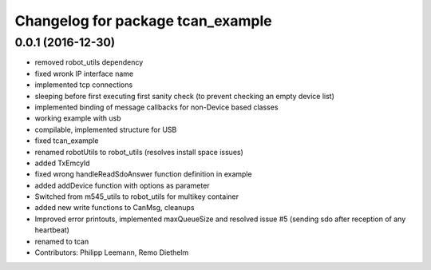 ^^^^^^^^^^^^^^^^^^^^^^^^^^^^^^^^^^
Changelog for package tcan_example
^^^^^^^^^^^^^^^^^^^^^^^^^^^^^^^^^^

0.0.1 (2016-12-30)
------------------
* removed robot_utils dependency
* fixed wronk IP interface name
* implemented tcp connections
* sleeping before first executing first sanity check (to prevent checking an empty device list)
* implemented binding of message callbacks for non-Device based classes
* working example with usb
* compilable, implemented structure for USB
* fixed tcan_example
* renamed robotUtils to robot_utils (resolves install space issues)
* added TxEmcyId
* fixed wrong handleReadSdoAnswer function definition in example
* added addDevice function with options as parameter
* Switched from m545_utils to robot_utils for multikey container
* added new write functions to CanMsg, cleanups
* Improved error printouts, implemented maxQueueSize and resolved issue #5 (sending sdo after reception of any heartbeat)
* renamed to tcan
* Contributors: Philipp Leemann, Remo Diethelm
